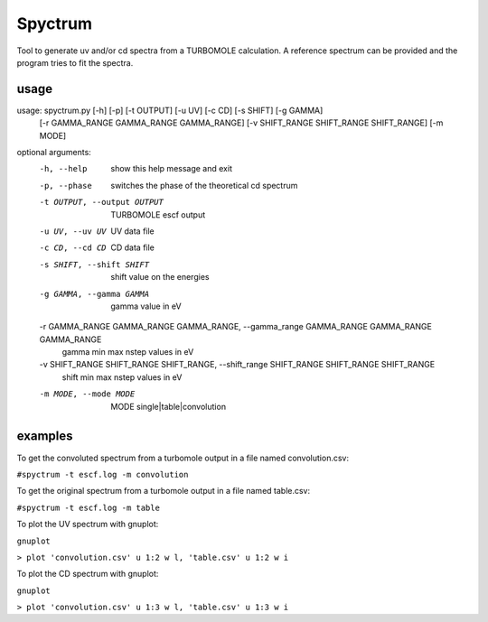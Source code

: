 ============
Spyctrum
============
Tool to generate uv and/or cd spectra from a TURBOMOLE calculation.
A reference spectrum can be provided and the program tries to fit the spectra.

***************
usage
***************

usage: spyctrum.py [-h] [-p] [-t OUTPUT] [-u UV] [-c CD] [-s SHIFT] [-g GAMMA]
                   [-r GAMMA_RANGE GAMMA_RANGE GAMMA_RANGE]
                   [-v SHIFT_RANGE SHIFT_RANGE SHIFT_RANGE] [-m MODE]

optional arguments:
  -h, --help            show this help message and exit
  -p, --phase           switches the phase of the theoretical cd spectrum
  -t OUTPUT, --output OUTPUT
                        TURBOMOLE escf output
  -u UV, --uv UV        UV data file
  -c CD, --cd CD        CD data file
  -s SHIFT, --shift SHIFT
                        shift value on the energies
  -g GAMMA, --gamma GAMMA
                        gamma value in eV
  -r GAMMA_RANGE GAMMA_RANGE GAMMA_RANGE, --gamma_range GAMMA_RANGE GAMMA_RANGE GAMMA_RANGE
                        gamma min max nstep values in eV
  -v SHIFT_RANGE SHIFT_RANGE SHIFT_RANGE, --shift_range SHIFT_RANGE SHIFT_RANGE SHIFT_RANGE
                        shift min max nstep values in eV
  -m MODE, --mode MODE  MODE single|table|convolution

***************
examples
***************

To get the convoluted spectrum from a turbomole output in a file named convolution.csv:

``#spyctrum -t escf.log -m convolution``

To get the original spectrum from a turbomole output in a file named table.csv:

``#spyctrum -t escf.log -m table``

To plot the UV spectrum with gnuplot:

``gnuplot``

``> plot 'convolution.csv' u 1:2 w l, 'table.csv' u 1:2 w i``

To plot the CD spectrum with gnuplot:

``gnuplot``

``> plot 'convolution.csv' u 1:3 w l, 'table.csv' u 1:3 w i``

